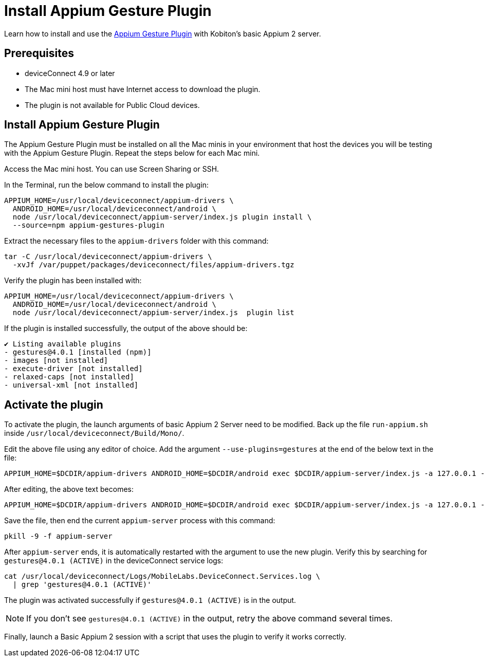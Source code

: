 = Install Appium Gesture Plugin
:navtitle: Install Appium Gesture Plugin

Learn how to install and use the https://github.com/AppiumTestDistribution/appium-gestures-plugin[Appium Gesture Plugin] with Kobiton’s basic Appium 2 server.

== Prerequisites

* deviceConnect 4.9 or later
* The Mac mini host must have Internet access to download the plugin.
* The plugin is not available for Public Cloud devices.

== Install Appium Gesture Plugin

The Appium Gesture Plugin must be installed on all the Mac minis in your environment that host the devices you will be testing with the Appium Gesture Plugin. Repeat the steps below for each Mac mini.

Access the Mac mini host. You can use Screen Sharing or SSH.

In the Terminal, run the below command to install the plugin:

[code]
----
APPIUM_HOME=/usr/local/deviceconnect/appium-drivers \
  ANDROID_HOME=/usr/local/deviceconnect/android \
  node /usr/local/deviceconnect/appium-server/index.js plugin install \
  --source=npm appium-gestures-plugin
----

Extract the necessary files to the `appium-drivers` folder with this command:

[code]
----
tar -C /usr/local/deviceconnect/appium-drivers \
  -xvJf /var/puppet/packages/deviceconnect/files/appium-drivers.tgz
----

Verify the plugin has been installed with:

[code]
----
APPIUM_HOME=/usr/local/deviceconnect/appium-drivers \
  ANDROID_HOME=/usr/local/deviceconnect/android \
  node /usr/local/deviceconnect/appium-server/index.js  plugin list
----

If the plugin is installed successfully, the output of the above should be:

[code]
----
✔ Listing available plugins
- gestures@4.0.1 [installed (npm)]
- images [not installed]
- execute-driver [not installed]
- relaxed-caps [not installed]
- universal-xml [not installed]
----

== Activate the plugin

To activate the plugin, the launch arguments of basic Appium 2 Server need to be modified. Back up the file `run-appium.sh` inside `/usr/local/deviceconnect/Build/Mono/`.

Edit the above file using any editor of choice. Add the argument `--use-plugins=gestures` at the end of the below text in the file:

[code]
----
APPIUM_HOME=$DCDIR/appium-drivers ANDROID_HOME=$DCDIR/android exec $DCDIR/appium-server/index.js -a 127.0.0.1 -p 4723 --allow-insecure chromedriver_autodownload --use-plugins=gestures --log-no-colors -G localhost:10191
----

After editing, the above text becomes:

[code]
----
APPIUM_HOME=$DCDIR/appium-drivers ANDROID_HOME=$DCDIR/android exec $DCDIR/appium-server/index.js -a 127.0.0.1 -p 4723 --allow-insecure chromedriver_autodownload --log-no-colors -G localhost:10191 --use-plugins=gestures
----

Save the file, then end the current `appium-server` process with this command:

[code]
----
pkill -9 -f appium-server
----

After `appium-server` ends, it is automatically restarted with the argument to use the new plugin. Verify this by searching for `gestures@4.0.1 (ACTIVE)` in the deviceConnect service logs:

[code]
----
cat /usr/local/deviceconnect/Logs/MobileLabs.DeviceConnect.Services.log \
  | grep 'gestures@4.0.1 (ACTIVE)'
----

The plugin was activated successfully if `gestures@4.0.1 (ACTIVE)` is in the output.

[NOTE]
====
If you don’t see `gestures@4.0.1 (ACTIVE)` in the output, retry the above command several times.
====

Finally, launch a Basic Appium 2 session with a script that uses the plugin to verify it works correctly.
